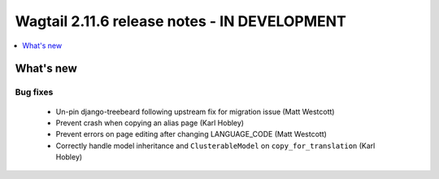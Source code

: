 =============================================
Wagtail 2.11.6 release notes - IN DEVELOPMENT
=============================================

.. contents::
    :local:
    :depth: 1


What's new
==========

Bug fixes
~~~~~~~~~

 * Un-pin django-treebeard following upstream fix for migration issue (Matt Westcott)
 * Prevent crash when copying an alias page (Karl Hobley)
 * Prevent errors on page editing after changing LANGUAGE_CODE (Matt Westcott)
 * Correctly handle model inheritance and ``ClusterableModel`` on ``copy_for_translation`` (Karl Hobley)
